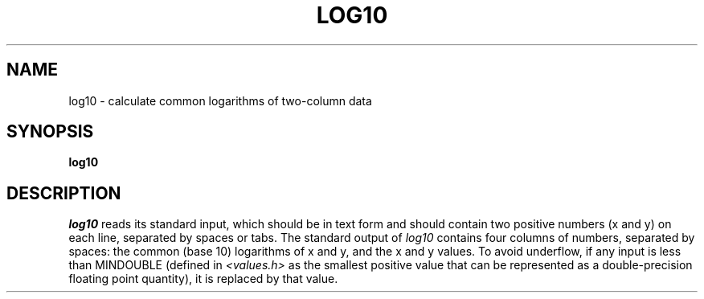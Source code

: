.TH LOG10 1 "15 June 1995" "Utilities" "Utilities"
.SH NAME
log10 \- calculate common logarithms of two-column data
.SH SYNOPSIS
\fBlog10\fR
.SH DESCRIPTION
.PP
\fIlog10\fR reads its standard input, which should be in text form and
should contain two positive numbers (x and y) on each line, separated by
spaces or tabs.  The standard output of \fIlog10\fR contains four columns of
numbers, separated by spaces:  the common (base 10) logarithms of x and y, and
the x and y values.  To avoid underflow, if any input is less than MINDOUBLE
(defined in \fI<values.h>\fR as the smallest positive value that can be
represented as a double-precision floating point quantity), it is replaced by
that value.
